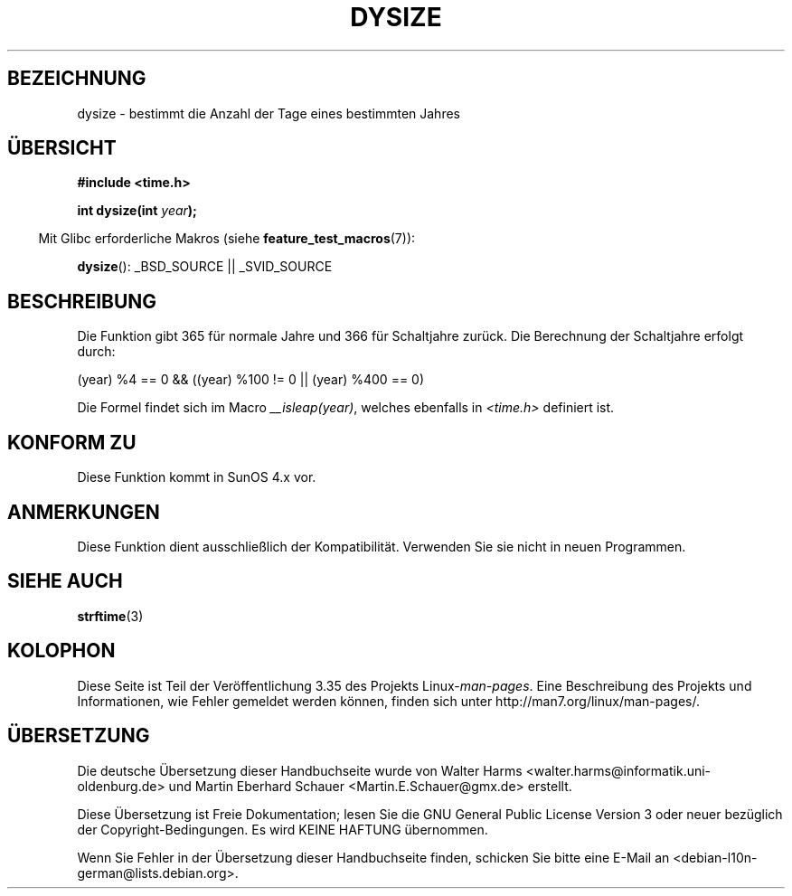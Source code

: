 .\" -*- coding: UTF-8 -*-
.\"  Copyright 2001 Walter Harms (walter.harms@informatik.uni-oldenburg.de)
.\"
.\" Permission is granted to make and distribute verbatim copies of this
.\" manual provided the copyright notice and this permission notice are
.\" preserved on all copies.
.\"
.\" Permission is granted to copy and distribute modified versions of this
.\" manual under the conditions for verbatim copying, provided that the
.\" entire resulting derived work is distributed under the terms of a
.\" permission notice identical to this one.
.\"
.\" Since the Linux kernel and libraries are constantly changing, this
.\" manual page may be incorrect or out-of-date.  The author(s) assume no
.\" responsibility for errors or omissions, or for damages resulting from
.\" the use of the information contained herein.  The author(s) may not
.\" have taken the same level of care in the production of this manual,
.\" which is licensed free of charge, as they might when working
.\" professionally.
.\"
.\" Formatted or processed versions of this manual, if unaccompanied by
.\" the source, must acknowledge the copyright and authors of this work.
.\"
.\" aeb: some corrections
.\"*******************************************************************
.\"
.\" This file was generated with po4a. Translate the source file.
.\"
.\"*******************************************************************
.TH DYSIZE 3 "22. September 2010" GNU Linux\-Programmierhandbuch
.SH BEZEICHNUNG
dysize \- bestimmt die Anzahl der Tage eines bestimmten Jahres
.SH ÜBERSICHT
\fB#include <time.h>\fP
.sp
\fBint dysize(int \fP\fIyear\fP\fB);\fP
.sp
.in -4n
Mit Glibc erforderliche Makros (siehe \fBfeature_test_macros\fP(7)):
.in
.sp
\fBdysize\fP(): _BSD_SOURCE || _SVID_SOURCE
.SH BESCHREIBUNG
Die Funktion gibt 365 für normale Jahre und 366 für Schaltjahre zurück.  Die
Berechnung der Schaltjahre erfolgt durch:
.sp
(year) %4 == 0 && ((year) %100 != 0 || (year) %400 == 0)
.sp
Die Formel findet sich im Macro \fI__isleap(year)\fP, welches ebenfalls in
\fI<time.h>\fP definiert ist.
.SH "KONFORM ZU"
Diese Funktion kommt in SunOS 4.x vor.
.SH ANMERKUNGEN
.\" The SCO version of this function had a year-2000 problem.
Diese Funktion dient ausschließlich der Kompatibilität. Verwenden Sie sie
nicht in neuen Programmen.
.SH "SIEHE AUCH"
\fBstrftime\fP(3)
.SH KOLOPHON
Diese Seite ist Teil der Veröffentlichung 3.35 des Projekts
Linux\-\fIman\-pages\fP. Eine Beschreibung des Projekts und Informationen, wie
Fehler gemeldet werden können, finden sich unter
http://man7.org/linux/man\-pages/.

.SH ÜBERSETZUNG
Die deutsche Übersetzung dieser Handbuchseite wurde von
Walter Harms <walter.harms@informatik.uni-oldenburg.de>
und
Martin Eberhard Schauer <Martin.E.Schauer@gmx.de>
erstellt.

Diese Übersetzung ist Freie Dokumentation; lesen Sie die
GNU General Public License Version 3 oder neuer bezüglich der
Copyright-Bedingungen. Es wird KEINE HAFTUNG übernommen.

Wenn Sie Fehler in der Übersetzung dieser Handbuchseite finden,
schicken Sie bitte eine E-Mail an <debian-l10n-german@lists.debian.org>.
